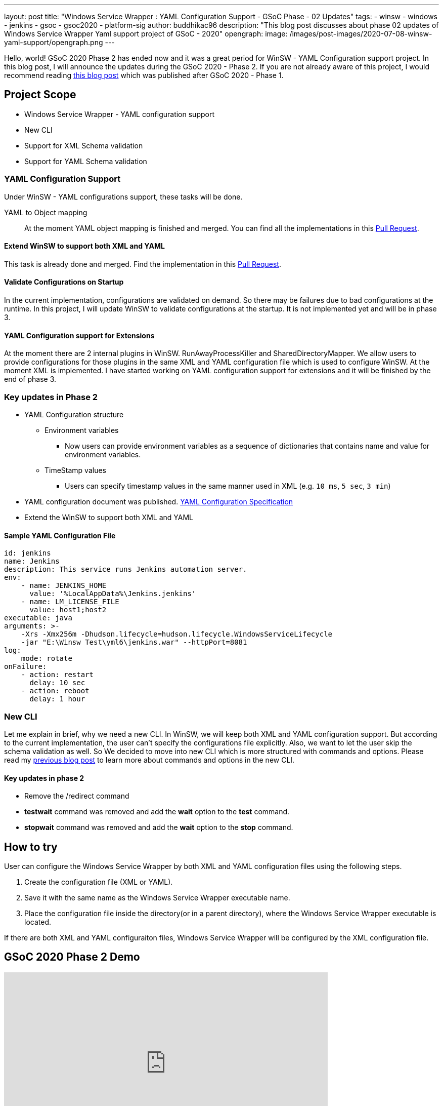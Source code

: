 ---
layout: post
title: "Windows Service Wrapper : YAML Configuration Support - GSoC Phase - 02 Updates"
tags:
- winsw
- windows
- jenkins
- gsoc
- gsoc2020
- platform-sig
author: buddhikac96
description: "This blog post discusses about phase 02 updates of Windows Service Wrapper Yaml support project of GSoC - 2020"
opengraph:
  image: /images/post-images/2020-07-08-winsw-yaml-support/opengraph.png
---

Hello, world! GSoC 2020 Phase 2 has ended now and it was a great period for WinSW - YAML Configuration support project. 
In this blog post, I will announce the updates during the GSoC 2020 - Phase 2. If you are not already aware of this project, 
I would recommend reading https://www.jenkins.io/blog/2020/07/08/winsw-yaml-support/[this blog post] which was published after GSoC 2020 - Phase 1.

== Project Scope

* Windows Service Wrapper - YAML configuration support
* New CLI
* Support for XML Schema validation
* Support for YAML Schema validation

=== YAML Configuration Support

Under WinSW - YAML configurations support, these tasks will be done.

YAML to Object mapping::

At the moment YAML object mapping is finished and merged. 
You can find all the implementations in this https://github.com/winsw/winsw/pull/543[Pull Request].

==== Extend WinSW to support both XML and YAML

This task is already done and merged. Find the implementation in this https://github.com/winsw/winsw/pull/543[Pull Request].

==== Validate Configurations on Startup

In the current implementation, configurations are validated on demand. 
So there may be failures due to bad configurations at the runtime. 
In this project, I will update WinSW to validate configurations at the startup. 
It is not implemented yet and will be in phase 3.

==== YAML Configuration support for Extensions

At the moment there are 2 internal plugins in WinSW. RunAwayProcessKiller and SharedDirectoryMapper. 
We allow users to provide configurations for those plugins in the same XML and YAML configuration file which is used to configure WinSW. 
At the moment XML is implemented. 
I have started working on YAML configuration support for extensions and it will be finished by the end of phase 3.

=== Key updates in Phase 2

* YAML Configuration structure

** Environment variables 

*** Now users can provide environment variables as a sequence of dictionaries that contains name and value for environment variables.

** TimeStamp values

*** Users can specify timestamp values in the same manner used in XML (e.g. `10 ms`, `5 sec`, `3 min`)

* YAML configuration document was published. https://github.com/winsw/winsw/blob/master/doc/YamlConfigFile.md[YAML Configuration Specification]

* Extend the WinSW to support both XML and YAML

==== Sample YAML Configuration File

```yaml
id: jenkins
name: Jenkins
description: This service runs Jenkins automation server.
env:
    - name: JENKINS_HOME
      value: '%LocalAppData%\Jenkins.jenkins'
    - name: LM_LICENSE_FILE
      value: host1;host2
executable: java
arguments: >-
    -Xrs -Xmx256m -Dhudson.lifecycle=hudson.lifecycle.WindowsServiceLifecycle
    -jar "E:\Winsw Test\yml6\jenkins.war" --httpPort=8081
log:
    mode: rotate
onFailure:
    - action: restart
      delay: 10 sec
    - action: reboot
      delay: 1 hour
```

=== New CLI

Let me explain in brief, why we need a new CLI. 
In WinSW, we will keep both XML and YAML configuration support. 
But according to the current implementation, the user can't specify the configurations file explicitly. 
Also, we want to let the user skip the schema validation as well. 
So We decided to move into new CLI which is more structured with commands and options. 
Please read my https://www.jenkins.io/blog/2020/07/08/winsw-yaml-support/[previous blog post] to learn more about commands and options in the new CLI.

==== Key updates in phase 2

* Remove the /redirect command

* *testwait* command was removed and add the *wait* option to the *test* command.

* *stopwait* command was removed and add the *wait* option to the *stop* command.

== How to try

User can configure the Windows Service Wrapper by both XML and YAML configuration files using the following steps.

1. Create the configuration file (XML or YAML).
2. Save it with the same name as the Windows Service Wrapper executable name.
3. Place the configuration file inside the directory(or in a parent directory), where the Windows Service Wrapper executable is located.

If there are both XML and YAML configuraiton files, Windows Service Wrapper will be configured by the XML configuration file.

== GSoC 2020 Phase 2 Demo

video::9qyo1f2rKQw[youtube, start=2736, end=4000, width=640, height=360]

== Future Works

* YAML schema validation

** YAML Configuration file will be validated with the JSON schema file.

* XML Schema validation

** XML configuration file will be validated with the XSD file. 
I have started working on this feature and you can find the implementation in this https://github.com/winsw/winsw/pull/460[Pull Request].

* YAML Configuration validate on startup

* YAML support for Extensions

== How to contribute

You can find the GitHub repository in this https://github.com/winsw/winsw[link]. 
Issues and Pull requests are always welcome. Also, you can communicate with us in the https://gitter.im/winsw/winsw[WinSW Gitter] channel, 
which is a great way to get in touch and there are project sync up meetings every Tuesday at 13:30 UTC on the Gitter channel.

== Some useful links

* https://docs.google.com/presentation/d/1hMJwnI8nW33a-wb7JS3rmjelTPFCt4wEb0zVqGi5DiA/edit?usp=sharing[Presentation Slides]
* link:/projects/gsoc/2020/projects/winsw-yaml-configs[Project Page]
* https://github.com/winsw/winsw[Project Repository]
* https://github.com/winsw/winsw/releases[Feature preview]
* https://gitter.im/winsw/winsw[Gitter Channel]
* https://github.com/aaubry/YamlDotNet[YamlDotNet library]
* https://github.com/commandlineparser/commandline[Command Line Parser library]
